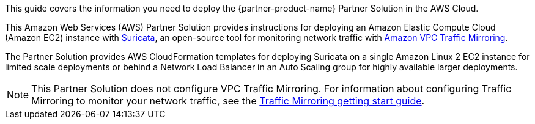 This guide covers the information you need to deploy the {partner-product-name} Partner Solution in the AWS Cloud.

// Fill in the info in <angle brackets> for use on the landing page only:
This Amazon Web Services (AWS) Partner Solution provides instructions for deploying an Amazon Elastic Compute Cloud (Amazon EC2) instance with https://suricata.io/[Suricata^], an open-source tool for monitoring network traffic with https://docs.aws.amazon.com/vpc/latest/mirroring/what-is-traffic-mirroring.html[Amazon VPC Traffic Mirroring^].

The Partner Solution provides AWS CloudFormation templates for deploying Suricata on a single Amazon Linux 2 EC2 instance for limited scale deployments or behind a Network Load Balancer in an Auto Scaling group for highly available larger deployments.

NOTE: This Partner Solution does not configure VPC Traffic Mirroring. For information about configuring Traffic Mirroring to monitor your network traffic, see the
https://docs.aws.amazon.com/vpc/latest/mirroring/traffic-mirroring-getting-started.html[Traffic Mirroring getting start guide^].

// Deploying this solution does not guarantee an organization’s compliance with any laws, certifications, policies, or other regulations. [Uncomment this statement only for solutions that relate to compliance. We'll add the corresponding reference part to the landing page and get legal approval before publishing.]

// For advanced information about the product, troubleshooting, or additional functionality, refer to the https://{partner-solution-github-org}.github.io/{partner-solution-project-name}/operational/index.html[Operational Guide^].

// For information about using this Partner Solution for migrations, refer to the https://{partner-solution-github-org}.github.io/{partner-solution-project-name}/migration/index.html[Migration Guide^].